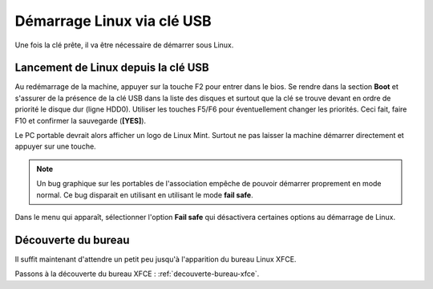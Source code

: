 Démarrage Linux via clé USB
===========================

Une fois la clé prête, il va être nécessaire de démarrer sous Linux.

Lancement de Linux depuis la clé USB
------------------------------------

Au redémarrage de la machine, appuyer sur la touche F2 pour entrer dans le bios. Se rendre dans la section **Boot** et s'assurer de la présence de la clé USB dans la liste des disques et surtout que la clé se trouve devant en ordre de priorité le disque dur (ligne HDD0). Utiliser les touches F5/F6 pour éventuellement changer les priorités. Ceci fait, faire F10 et confirmer la sauvegarde (**[YES]**).

Le PC portable devrait alors afficher un logo de Linux Mint. Surtout ne pas laisser la machine démarrer directement et appuyer sur une touche.

.. note:: Un bug graphique sur les portables de l'association empêche de pouvoir démarrer proprement en mode normal. Ce bug disparait en utilisant en utilisant le mode **fail safe**.

Dans le menu qui apparaît, sélectionner l'option **Fail safe** qui désactivera certaines options au démarrage de Linux.

Découverte du bureau
--------------------

Il suffit maintenant d'attendre un petit peu jusqu'à l'apparition du bureau Linux XFCE.

Passons à la découverte du bureau XFCE : :ref:`decouverte-bureau-xfce`.
